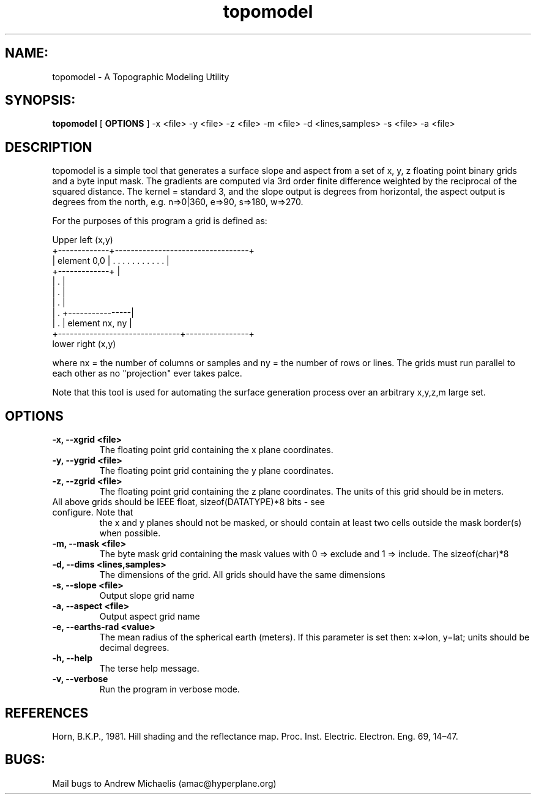 .TH topomodel 1 "March, 2015"

.SH NAME:
topomodel \- A Topographic Modeling Utility

.SH SYNOPSIS:
.B topomodel
[
.B OPTIONS
] -x <file> -y <file> -z <file> -m <file> -d <lines,samples> -s <file> -a <file>

.SH DESCRIPTION
topomodel is a simple tool that generates a surface slope and aspect from a set of 
x, y, z floating point binary grids and a byte input mask. The gradients are computed 
via 3rd order finite difference weighted by the reciprocal of the squared distance.
The kernel = standard 3, and the slope output is degrees from horizontal, the aspect 
output is degrees from the north, e.g. n=>0|360, e=>90, s=>180, w=>270.

For the purposes of this program a grid is defined as:
.nf

Upper left (x,y)
    +-------------+----------------------------------+
    | element 0,0 | .  .  .  .  .  .  .  .  .  .  .  |
    +-------------+                                  |
    |     .                                          |
    |     .                                          |
    |     .                                          |
    |     .                         +----------------|
    |     .                         | element nx, ny |
    +-------------------------------+----------------+
                                              lower right (x,y)
.fi

.P
where nx = the number of columns or samples and ny = the number of rows or lines. 
The grids must run parallel to each other as no "projection" ever takes palce. 

.P
Note that this tool is used for automating the surface generation process over
an arbitrary x,y,z,m large set.

.SH OPTIONS
.TP 
.B -x, --xgrid <file> 
The floating point grid containing the x plane coordinates.

.TP
.B -y, --ygrid <file> 
The floating point grid containing the y plane coordinates.

.TP 
.B -z, --zgrid <file> 
The floating point grid containing the z plane coordinates. 
The units of this grid should be in meters.

.TP
All above grids should be IEEE float, sizeof(DATATYPE)*8 bits - see configure. Note that 
the x and y planes should not be masked, or should contain at least two cells outside the 
mask border(s) when possible. 

.TP 
.B -m, --mask <file> 
The byte mask grid containing the mask values with 0 => exclude and 1 => include.
The sizeof(char)*8

.TP 
.B -d, --dims <lines,samples> 
The dimensions of the grid. All grids should have the same dimensions

.TP 
.B -s, --slope <file> 
Output slope grid name

.TP
.B -a, --aspect <file>
Output aspect grid name

.TP 
.B -e, --earths-rad <value>
The mean radius of the spherical earth (meters). If this parameter is set then: x=>lon, 
y=lat; units should be decimal degrees.

.TP 
.B -h, --help 
The terse help message.

.TP 
.B -v, --verbose 
Run the program in verbose mode.

.SH REFERENCES
Horn, B.K.P., 1981. Hill shading and the reflectance map. Proc. Inst. Electric. Electron. Eng. 69, 14–47.

.SH BUGS:
Mail bugs to Andrew Michaelis (amac@hyperplane.org)


